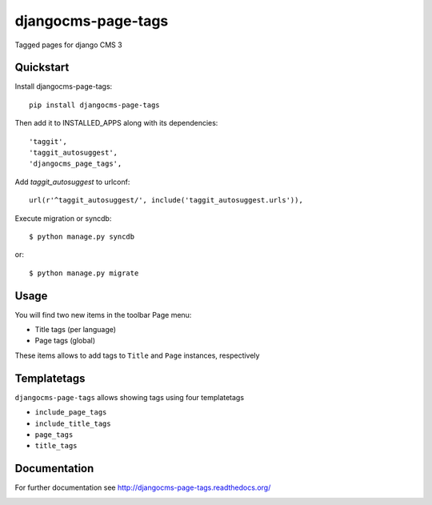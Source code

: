 ===================
djangocms-page-tags
===================

.. image:: https://img.shields.io/pypi/v/djangocms-page-tags.svg
        :target: https://pypi.python.org/pypi/djangocms-page-tags
        :alt: Latest PyPI version

.. image:: https://img.shields.io/travis/nephila/djangocms-page-tags.svg
        :target: https://travis-ci.org/nephila/djangocms-page-tags
        :alt: Latest Travis CI build status

.. image:: https://img.shields.io/pypi/dm/djangocms-page-tags.svg
        :target: https://pypi.python.org/pypi/djangocms-page-tags
        :alt: Monthly downloads

.. image:: https://coveralls.io/repos/nephila/djangocms-page-tags/badge.png
        :target: https://coveralls.io/r/nephila/djangocms-page-tags
        :alt: Test coverage

Tagged pages for django CMS 3

**********
Quickstart
**********

Install djangocms-page-tags::

    pip install djangocms-page-tags

Then add it to INSTALLED_APPS along with its dependencies::

    'taggit',
    'taggit_autosuggest',
    'djangocms_page_tags',

Add `taggit_autosuggest` to urlconf::

    url(r'^taggit_autosuggest/', include('taggit_autosuggest.urls')),


Execute migration or syncdb::

    $ python manage.py syncdb

or::

    $ python manage.py migrate

*****
Usage
*****

You will find two new items in the toolbar Page menu:

* Title tags (per language)
* Page tags (global)

These items allows to add tags to ``Title`` and ``Page`` instances, respectively

************
Templatetags
************

``djangocms-page-tags`` allows showing tags using four templatetags

* ``include_page_tags``
* ``include_title_tags``
* ``page_tags``
* ``title_tags``

*************
Documentation
*************

For further documentation see http://djangocms-page-tags.readthedocs.org/


.. image:: https://d2weczhvl823v0.cloudfront.net/nephila/djangocms-page-tags/trend.png
   :alt: Bitdeli badge
   :target: https://bitdeli.com/free

